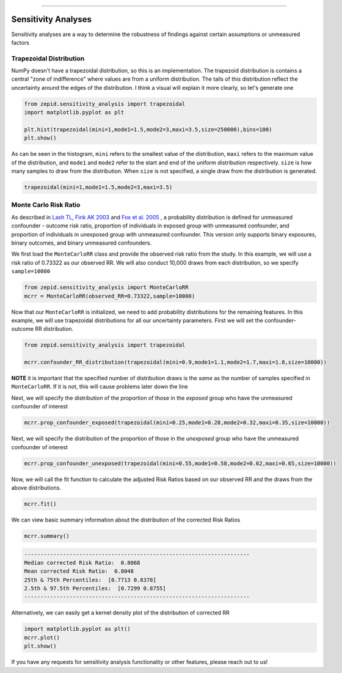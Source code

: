 .. image:: images/zepid_logo.png

-------------------------------------


Sensitivity Analyses
'''''''''''''''''''''''''''''''''
Sensitivity analyses are a way to determine the robustness of findings against certain assumptions or unmeasured factors

Trapezoidal Distribution
===========================
NumPy doesn't have a trapezoidal distribution, so this is an implementation. The trapezoid distribution is contains a central "zone of indifference" where values are from a uniform distribution. The tails of this distribution reflect the uncertainty around the edges of the distribution. I think a visual will explain it more clearly, so let's generate one

.. code:: python

  from zepid.sensitivity_analysis import trapezoidal
  import matplotlib.pyplot as plt
  
  plt.hist(trapezoidal(mini=1,mode1=1.5,mode2=3,maxi=3.5,size=250000),bins=100)
  plt.show()

.. image:: images/zepid_trapezoid.png

As can be seen in the histogram, ``mini`` refers to the smallest value of the distribution, ``maxi`` refers to the maximum value of the distribution, and ``mode1`` and ``mode2`` refer to the start and end of the uniform distribution respectively. ``size`` is how many samples to draw from the distribution.
When ``size`` is not specified, a single draw from the distribution is generated.

.. code:: python

  trapezoidal(mini=1,mode1=1.5,mode2=3,maxi=3.5)


Monte Carlo Risk Ratio
===========================
As described in `Lash TL, Fink AK 2003 <https://www.ncbi.nlm.nih.gov/pubmed/12843771>`_ and `Fox et al. 2005 <https://www.ncbi.nlm.nih.gov/pubmed/16172102>`_ , a probability distribution is defined for unmeasured confounder - outcome risk ratio, proportion of individuals in exposed group with unmeasured confounder, and proportion of individuals in unexposed group with unmeasured confounder. This version only supports binary exposures, binary outcomes, and binary unmeasured confounders.

We first load the ``MonteCarloRR`` class and provide the observed risk ratio from the study. In this example, we will use a risk ratio of 0.73322 as our observed RR. We will also conduct 10,000 draws from each distribution, so we specify ``sample=10000``

.. code:: python

  from zepid.sensitivity_analysis import MonteCarloRR
  mcrr = MonteCarloRR(observed_RR=0.73322,sample=10000)


Now that our ``MonteCarloRR`` is initialized, we need to add probability distributions for the remaining features. In this example, we will use trapezoidal distributions for all our uncertainty parameters. First we will set the confounder-outcome RR distribution.

.. code:: python

  from zepid.sensitivity_analysis import trapezoidal

  mcrr.confounder_RR_distribution(trapezoidal(mini=0.9,mode1=1.1,mode2=1.7,maxi=1.8,size=10000))


**NOTE** it is important that the specified number of distribution draws is the *same* as the number of samples specified in ``MonteCarloRR``. If it is not, this will cause problems later down the line

Next, we will specify the distribution of the proportion of those in the *exposed* group who have the unmeasured confounder of interest

.. code:: python

  mcrr.prop_confounder_exposed(trapezoidal(mini=0.25,mode1=0.28,mode2=0.32,maxi=0.35,size=10000))


Next, we will specify the distribution of the proportion of those in the *unexposed* group who have the unmeasured confounder of interest

.. code:: python 

  mcrr.prop_confounder_unexposed(trapezoidal(mini=0.55,mode1=0.58,mode2=0.62,maxi=0.65,size=10000))

Now, we will call the fit function to calculate the adjusted Risk Ratios based on our observed RR and the draws from the above distributions.

.. code:: python

  mcrr.fit()

We can view basic summary information about the distribution of the corrected Risk Ratios

.. code:: python

  mcrr.summary()

.. code::

  ----------------------------------------------------------------------
  Median corrected Risk Ratio:  0.8068
  Mean corrected Risk Ratio:  0.8048
  25th & 75th Percentiles:  [0.7713 0.8378]
  2.5th & 97.5th Percentiles:  [0.7299 0.8755]
  ----------------------------------------------------------------------

Alternatively, we can easily get a kernel density plot of the distribution of corrected RR

.. code:: python

  import matplotlib.pyplot as plt()
  mcrr.plot()
  plt.show()

.. image:: images/zepid_crr.png

If you have any requests for sensitivity analysis functionality or other features, please reach out to us!